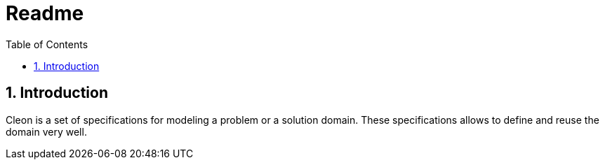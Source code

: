 = Readme
:toc-title: Table of Contents
:toc:
:numbered:

== Introduction
Cleon is a set of specifications for modeling a problem or a solution domain. These specifications allows to define and reuse the domain very well. 




// Actifsource ID=[dd9c4f30-d871-11e4-aa2f-c11242a92b60,5f4255e5-4e6e-11e5-a091-3f804edda9db,Bta2CRURfXL0p4e/HL3kT6VBPmQ=]
